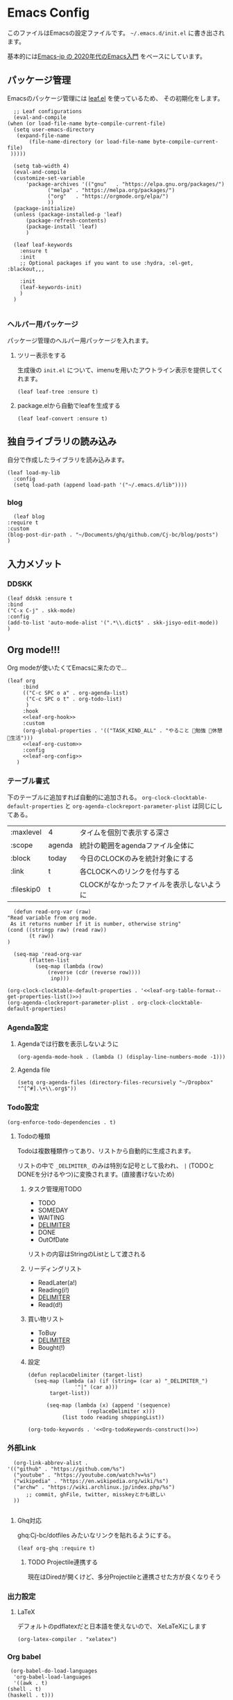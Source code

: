 #+PROPERTY: header-args :tangle "init.el"
* Emacs Config
  
  このファイルはEmacsの設定ファイルです。
  ~~/.emacs.d/init.el~ に書き出されます。

  基本的には[[https://emacs-jp.github.io/tips/emacs-in-2020][Emacs-jp の 2020年代のEmacs入門]] をベースにしています。

  
** パッケージ管理
   Emacsのパッケージ管理には [[https://github.com/conao3/leaf.el][leaf.el]] を使っているため、
   その初期化をします。

   #+begin_src elisp
      ;; Leaf configurations
      (eval-and-compile
	(when (or load-file-name byte-compile-current-file)
	  (setq user-emacs-directory
	   (expand-file-name
	       (file-name-directory (or load-file-name byte-compile-current-file)
	 )))))

      (setq tab-width 4)
      (eval-and-compile
	  (customize-set-variable
	      'package-archives '(("gnu"   . "https://elpa.gnu.org/packages/")
				 ("melpa" . "https://melpa.org/packages/")
				 ("org"   . "https://orgmode.org/elpa/")
				 ))
	  (package-initialize)
	  (unless (package-installed-p 'leaf)
	      (package-refresh-contents)
	      (package-install 'leaf)
	      )

	  (leaf leaf-keywords
		:ensure t
		:init
		;; Optional packages if you want to use :hydra, :el-get, :blackout,,,

		:init
		(leaf-keywords-init)
		)
	  )

   #+end_src
*** ヘルパー用パッケージ
    パッケージ管理のヘルパー用パッケージを入れます。
    
**** ツリー表示をする
     生成後の ~init.el~ について、imenuを用いたアウトライン表示を提供してくれます。
    #+begin_src elisp
      (leaf leaf-tree :ensure t)
    #+end_src

**** package.elから自動でleafを生成する
    #+begin_src elisp
      (leaf leaf-convert :ensure t)
    #+end_src

** 独自ライブラリの読み込み

   自分で作成したライブラリを読み込みます。
   
   #+begin_src elisp
     (leaf load-my-lib
       :config
       (setq load-path (append load-path '("~/.emacs.d/lib"))))
   #+end_src

   
*** blog
    #+begin_src elisp
      (leaf blog
	:require t
	:custom
	(blog-post-dir-path . "~/Documents/ghq/github.com/Cj-bc/blog/posts")
	)
    #+end_src
** 入力メゾット
*** DDSKK

    #+begin_src elisp
      (leaf ddskk :ensure t
	  :bind
	  ("C-x C-j" . skk-mode)
	  :config
	  (add-to-list 'auto-mode-alist '(".*\\.dict$" . skk-jisyo-edit-mode))
	  )
    #+end_src
** Org mode!!!
   Org modeが使いたくてEmacsに来たので...
   
   #+begin_src elisp :noweb tangle
     (leaf org
	      :bind
	      (("C-c SPC o a" . org-agenda-list)
	       ("C-c SPC o t" . org-todo-list)
	       )
	      :hook
	      <<leaf-org-hook>>
	      :custom
	      (org-global-properties . '(("TASK_KIND_ALL" . "やること 勉強 休憩 生活")))
	      <<leaf-org-custom>>
	      :config
	      <<leaf-org-config>>
	    )
   #+end_src
*** テーブル書式
    :PROPERTIES:
    :header-args: :tangle no
    :END:

    下のテーブルに追加すれば自動的に追加される。
    ~org-clock-clocktable-default-properties~ と ~org-agenda-clockreport-parameter-plist~ は同じにしてある。
    
    #+NAME: leaf-org-table-format
    | :maxlevel  | 4      | タイムを個別で表示する深さ                |
    | :scope     | agenda | 統計の範囲をagendaファイル全体に          |
    | :block     | today  | 今日のCLOCKのみを統計対象にする           |
    | :link      | t      | 各CLOCKへのリンクを付与する               |
    | :fileskip0 | t      | CLOCKがなかったファイルを表示しないように |

    #+NAME: leaf-org-table-format--get-properties-list
    #+begin_src elisp :var inp=leaf-org-table-format :tangle no
      (defun read-org-var (raw)
	"Read variable from org mode. 
	 As it returns number if it is number, otherwise string"
	(cond ((stringp raw) (read raw))
	       (t raw))
	)

      (seq-map 'read-org-var
	       (flatten-list
		     (seq-map (lambda (row)
				 (reverse (cdr (reverse row))))
			      inp)))
    #+end_src

    #+HEADER: :noweb-ref leaf-org-custom
    #+begin_src elisp :results output :noweb yes :tangle no
    (org-clock-clocktable-default-properties . '<<leaf-org-table-format--get-properties-list()>>)
    (org-agenda-clockreport-parameter-plist . org-clock-clocktable-default-properties)
    #+end_src

*** Agenda設定
    :PROPERTIES:
    :header-args: :tangle no
    :END:
    
**** Agendaでは行数を表示しないように
    #+HEADER: :noweb-ref leaf-org-hook
    #+begin_src elisp
      (org-agenda-mode-hook . (lambda () (display-line-numbers-mode -1)))
    #+end_src

**** Agenda file
     #+HEADER: :noweb-ref leaf-org-config
     #+begin_src elisp
       (setq org-agenda-files (directory-files-recursively "~/Dropbox" "^[^#].\+\\.org$"))
     #+end_src

*** Todo設定
    #+HEADER: :noweb-ref leaf-org-custom
    #+HEADER: :tangle no
    #+begin_src elisp
      (org-enforce-todo-dependencies . t)
    #+end_src

**** Todoの種類
     Todoは複数種類作ってあり、リストから自動的に生成されます。

     リストの中で ~_DELIMITER_~ のみは特別な記号として扱われ、
     ~|~ (TODOとDONEを分けるやつ)に変換されます。(直接書けないため)
***** タスク管理用TODO
      #+NAME: Org-todoKeywords-list-todo
      + TODO
      + SOMEDAY
      + WAITING
      + _DELIMITER_
      + DONE
      + OutOfDate

      リストの内容はStringのListとして渡される
      
***** リーディングリスト
      #+NAME: Org-todoKeywords-list-reading
      + ReadLater(a!)
      + Reading(i!)
      + _DELIMITER_
      + Read(d!)

***** 買い物リスト
      #+NAME: Org-todoKeywords-list-shopping
      + ToBuy
      + _DELIMITER_
      + Bought(!)

***** 設定

      #+HEADER: :var todo=Org-todoKeywords-list-todo
      #+HEADER: :var reading=Org-todoKeywords-list-reading
      #+HEADER: :var shoppingList=Org-todoKeywords-list-shopping
      #+NAME: Org-todoKeywords-construct
      #+begin_src elisp :tangle no
	(defun replaceDelimiter (target-list)
	  (seq-map (lambda (a) (if (string= (car a) "_DELIMITER_")
				   '"|" (car a)))
		   target-list))

	      (seq-map (lambda (x) (append '(sequence)
					   (replaceDelimiter x)))
		       (list todo reading shoppingList))
      #+end_src

      #+HEADER: :noweb-ref leaf-org-custom
      #+begin_src elisp :noweb yes :tangle no
	(org-todo-keywords . '<<Org-todoKeywords-construct()>>)
      #+end_src

*** 外部Link
    :PROPERTIES:
    :header-args: :tangle no
    :END:

    #+HEADER:  :noweb-ref leaf-org-custom
    #+begin_src elisp
      (org-link-abbrev-alist .
	'(("github" . "https://github.com/%s")
	  ("youtube" . "https://youtube.com/watch?v=%s")
	  ("wikipedia" . "https://en.wikipedia.org/wiki/%s")
	  ("archw" . "https://wiki.archlinux.jp/index.php/%s")
		  ;; commit, ghFile, twitter, misskeyとかも欲しい
	  ))

    #+end_src
    
**** Ghq対応

     ghq:Cj-bc/dotfiles みたいなリンクを貼れるようにする。
     
     #+HEADER:  :noweb-ref leaf-org-config
     #+begin_src elisp
       (leaf org-ghq :require t)
     #+end_src
     
***** TODO Projectile連携する
     現在はDiredが開くけど、多分Projectileと連携させた方が良くなりそう

*** 出力設定
    :PROPERTIES:
    :header-args: :tangle no
    :END:
**** LaTeX
     :PROPERTIES:
     :header-args: :tangle no
     :END:
     デフォルトのpdflatexだと日本語を使えないので、
     XeLaTeXにします

     #+HEADER: :noweb-ref leaf-org-custom
     #+begin_src elisp
       (org-latex-compiler . "xelatex")
     #+end_src
*** Org babel
    :PROPERTIES:
    :header-args: :tangle no
    :END:
    #+HEADER: :noweb-ref leaf-org-config
    #+begin_src elisp
      (org-babel-do-load-languages
       'org-babel-load-languages
       '((awk . t)
	 (shell . t)
	 (haskell . t)))
    #+end_src
*** Org roamでメモ管理
    :PROPERTIES:
    :header-args: :tangle no
    :END:
    [[https://www.orgroam.com/][org roam]]は、

    #+HEADER: :noweb-ref leaf-org-config
    #+begin_src elisp
      (leaf org-roam
	:emacs>= 26.1
	:ensure t
	:custom
	(org-roam-link-auto-replace . nil)
	:config
	(setq org-roam-directory (file-truename "~/Dropbox/roam"))
	(org-roam-mode)
	(evil-define-key 'normal 'global (kbd "SPC r d") 'org-roam-dailies-find-today)
	(evil-define-key 'normal 'global (kbd "SPC r s") 'org-roam-find-file)
	(evil-define-key 'visual 'org-roam-mode-map (kbd "RET") 'org-roam-insert-immediate)
	)
    #+end_src


*** org pomodoro
    :PROPERTIES:
    :header-args: :tangle no
    :END:

    #+HEADER: :noweb-ref leaf-org-config
    #+begin_src elisp
      (leaf org-pomodoro
	    :req "alert-0.5.10" "cl-lib-0.5"
	    :ensure t
	    :after alert
	    :hook
	    (org-pomodoro-finished-hook
	     . (lambda () (start-process "org-pomodoro-finished-notification" nil
					 "dunstify" "--appname" "Emacs.org-pomodoro"
					 "Pomodoro finished! Start break time...")))
	    (org-pomodoro-break-finished-hook
	     . (lambda () (start-process "org-pomodoro-break-finished-notification" nil
					 "dunstify" "--appname" "Emacs.org-pomodoro"
					 "Pomodoro break is over!")))
	    )
    #+end_src
** SNS
*** Twittering-mode
    ツイッターやろうぜ!!お前ボールな!!
    #+begin_src elisp
      (leaf twittering-mode :ensure t)
    #+end_src
*** newsticker
    RSSフィード閲覧用

    #+NAME: 購読中のフィード
    + [[https://www.moguravr.com/feed][Mogura VR]]
    + [[https://news.yahoo.co.jp/rss/topics/top-picks.xml][Yahoo Top picks]]
    + [[https://news.yahoo.co.jp/rss/topics/domestic.xml][Yahoo Japan]]
    
    #+begin_src elisp :tangle no
      (defun parse-feed-link (feed-link)
      "Parse Feed link formatted in Org's link"
       (let ((retrive-link-and-name-regex "\\[\\[\\([^]]+\\)\\]\\[\\([^]]+\\)\\]\\]"))
	 ((string-match retrieve-link-and-name-regex feed-link)
	  ((match-string 2 feed-link) . (match-string 1 feed-link))
	  )
	 )
       )


      (parse-feed-link "[[hoge][aaa]]")
    #+end_src


    
    #+begin_src elisp
      (leaf newsticker
	  :doc "A Newsticker for Emacs."
	  :tag "builtin"
	  :added "2021-05-20"
	  :hook (newsticker-mode-hook . (lambda () (toggle-truncate-lines -1)))
	  :custom
	  (newsticker-url-list . '(("Mogura VR" "https://www.moguravr.com/feed" nil nil nil)
				   ("Yahoo top picks" "https://news.yahoo.co.jp/rss/topics/top-picks.xml"
				    nil nil nil)
				   ("Yahoo japan" "https://news.yahoo.co.jp/rss/topics/domestic.xml"
				    nil nil nil)
				   ))
	  )
    #+end_src

** Evil
   これがあるから引っ越せた。
   #+begin_src elisp
     (leaf evil :ensure t
	 :require t
	 :config
	 (evil-mode)
	 (leaf evil-org :ensure t
	   :hook
	   (org-mode-hook . evil-org-mode)
	   (org-agenda-mode-hook . evil-org-mode)

	   :config
	   (require 'evil-org-agenda)
	   (evil-org-agenda-set-keys)
	   )
	 (leaf evil-surround :ensure t
	   :after 'evil-core
	   :config
	   (evil-surround-mode)
	   (evil-define-key 'visual 'global "sd" 'evil-surround-delete)
	   (evil-define-key 'visual 'global "sa" 'evil-surround-region)
	   (evil-define-key 'visual 'global "sr" 'evil-surround-change)
	 )
	 (leaf evil-numbers :ensure t
	   :after 'evil-core
	   )
	 )
   #+end_src
** Projectile
   #+begin_src elisp
     (leaf projectile
       :ensure t
       :custom
       (projectile-project-search-path . (list ghq-root))
       (projectile-enable-caching . t)
       (projectile-project-root-files-bottom-up
	. '("stack.yaml"
	    ".git"        ; Git VCS root dir
	    ".projectile" ; projectile project marker
	    ))

       :config
       (projectile-mode +1)
       (define-key projectile-mode-map (kbd "M-p") 'projectile-command-map)
       )
   #+end_src


** Ivy
   #+begin_src elisp
     (leaf counsel
       :ensure t
       :config
       (ivy-mode 1)
       :bind
       (("M-x" . counsel-M-x)
	("C-x C-f" . counsel-find-file)
	("C-h f" . counsel-describe-function)
	("C-h v" . counsel-describe-variable)
	)
       :config
       (setq ivy-re-builders-alist
	     '((t . ivy--regex-fuzzy)))
       (when (featurep 'projectile)
	 (setq projectile-completion-system 'ivy))
       )
   #+end_src
** Lsp mode
   #+begin_src elisp
     (leaf lsp-mode
       :commands lsp
       :ensure t
       :hook
       (sh-mode-hook . lsp)
       (haskell-mode-hook . lsp)
       :config
       (evil-define-key 'insert 'global (kbd "C-x C-o") 'completion-at-point)
       )
   #+end_src
   #+begin_src elisp
     (leaf lsp-bash
       :config
       (defun lsp-bash--bash-ls-server-command ()
	 '("~/.local/share/vim-lsp-settings/servers/bash-language-server/bash-language-server" "start"))

       )
   #+end_src
** 見栄えを良くする
*** rainbow-delimiters
    Lisp系の言語は括弧の対応がとても見辛いので、
    対応する括弧に色を付けてもらう
    
    #+begin_src elisp
	(leaf rainbow-delimiters :ensure t
	  :hook
	  (prog-mode-hook . rainbow-delimiters-mode))
    #+end_src
** プログラミング言語毎の設定
*** Haskell
    #+begin_src elisp
      (leaf haskell-mode :ensure t)
    #+end_src
*** TypeScript
    #+begin_src elisp
      (leaf typescript-mode
	:ensure t
	)
    #+end_src


** Appearences
   #+begin_src elisp
     (leaf appearences
       :config
       (set-terminal-coding-system 'utf-8)
       (set-keyboard-coding-system 'utf-8)
       (prefer-coding-system 'utf-8)
       (add-to-list 'default-frame-alist '(font . "Cica-20"))
     )
   #+end_src
   
*** テーマ
    #+begin_src elisp
      (leaf doom-themes
	; :doc "an opinionated pack of modern color-themes"
	; :req "emacs-25.1" "cl-lib-0.5"
	; :tag "faces" "custom themes" "emacs>=25.1"
	; :added "2021-06-21"
	; :url "https://github.com/hlissner/emacs-doom-themes"
	; :emacs>= 25.1
	:ensure t
	:config
	(load-theme 'doom-dracula t)
	)
    #+end_src

** keybinds
   #+begin_src elisp
     (leaf window-movements
	 :doc "vim-like window movement keybinds"
	 :bind
	 (("C-c C-w h" . windmove-left)
	  ("C-c C-w j" . windmove-down)
	  ("C-c C-w k" . windmove-up)
	  ("C-c C-w l" . windmove-right)
	 )
       )
   #+end_src

** configure global modes
   #+begin_src elisp
     (leaf configure-global-modes
       :config
       (column-number-mode)
       (global-display-line-numbers-mode t)
       (setq display-line-numbers-type 'relative)
       (menu-bar-mode 0)
       (tool-bar-mode 0)
       (scroll-bar-mode 0)
       (auto-revert-mode)

       (show-paren-mode)
       (skk-mode)
     )
   #+end_src

   
*** DocView

    基本的には、Evilとの相性や誤キー押下を防ぐための設定
    #+begin_src elisp
      (leaf doc-view
	:doc "Document viewer for Emacs"
	:tag "builtin"
	:added "2021-06-25"
	:bind (:doc-view-mode-map
	       ("k" . doc-view-previous-page)
	       ("j" . doc-view-next-page)
	       ("w" . nil)
	       )
	:hook (doc-view-minor-mode-hook
	       . (lambda () (display-line-numbers-mode "Disable")))
	)
    #+end_src



** custom, etc
   #+begin_src elisp
     (setq custom-file "~/.emacs.d/custom.el")
     (load custom-file)

     (provide 'init)
   #+end_src
